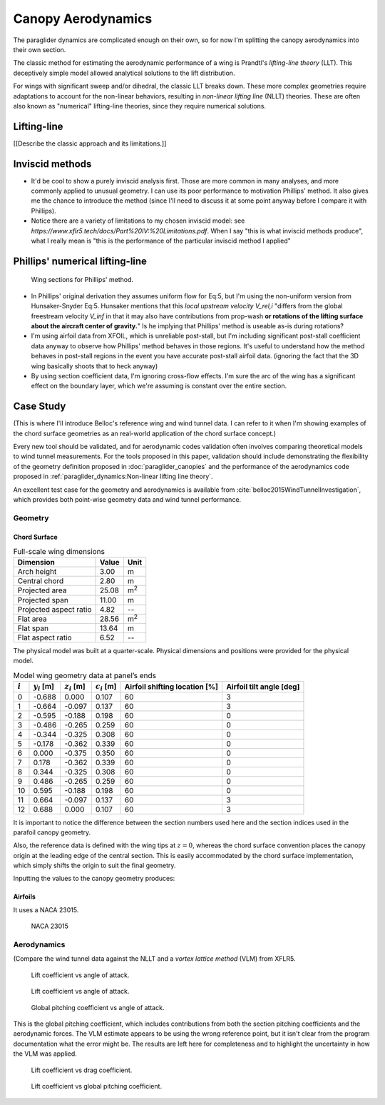 *******************
Canopy Aerodynamics
*******************

The paraglider dynamics are complicated enough on their own, so for now I'm
splitting the canopy aerodynamics into their own section.


The classic method for estimating the aerodynamic performance of a wing is
Prandtl's *lifting-line theory* (LLT). This deceptively simple model allowed
analytical solutions to the lift distribution.

For wings with significant sweep and/or dihedral, the classic LLT breaks down.
These more complex geometries require adaptations to account for the
non-linear behaviors, resulting in *non-linear lifting line* (NLLT) theories.
These are often also known as "numerical" lifting-line theories, since they
require numerical solutions.


Lifting-line
============

[[Describe the classic approach and its limitations.]]


Inviscid methods
================

* It'd be cool to show a purely inviscid analysis first. Those are more common
  in many analyses, and more commonly applied to unusual geometry. I can use
  its poor performance to motivation Phillips' method. It also gives me the
  chance to introduce the method (since I'll need to discuss it at some point
  anyway before I compare it with Phillips).

* Notice there are a variety of limitations to my chosen inviscid model: see
  `https://www.xflr5.tech/docs/Part%20IV:%20Limitations.pdf`. When I say "this
  is what inviscid methods produce", what I really mean is "this is the
  performance of the particular inviscid method I applied"


Phillips' numerical lifting-line
================================

.. figure:: figures/paraglider/dynamics/phillips_scratch.*

   Wing sections for Phillips' method.


* In Phillips' original derivation they assumes uniform flow for Eq:5, but I'm
  using the non-uniform version from Hunsaker-Snyder Eq:5. Hunsaker mentions
  that this *local upstream velocity* `V_rel,i` "differs from the global
  freestream velocity `V_inf` in that it may also have contributions from
  prop-wash **or rotations of the lifting surface about the aircraft center of
  gravity.**" Is he implying that Phillips' method is useable as-is during
  rotations?

* I'm using airfoil data from XFOIL, which is unreliable post-stall, but I'm
  including significant post-stall coefficient data anyway to observe how
  Phillips' method behaves in those regions. It's useful to understand how the
  method behaves in post-stall regions in the event you have accurate
  post-stall airfoil data. (ignoring the fact that the 3D wing basically
  shoots that to heck anyway)

* By using section coefficient data, I'm ignoring cross-flow effects. I'm sure
  the arc of the wing has a significant effect on the boundary layer, which
  we're assuming is constant over the entire section.


Case Study
==========

(This is where I'll introduce Belloc's reference wing and wind tunnel data.
I can refer to it when I'm showing examples of the chord surface geometries as
an real-world application of the chord surface concept.)

Every new tool should be validated, and for aerodynamic codes validation often
involves comparing theoretical models to wind tunnel measurements. For the
tools proposed in this paper, validation should include demonstrating the
flexibility of the geometry definition proposed in :doc:`paraglider_canopies`
and the performance of the aerodynamics code proposed in
:ref:`paraglider_dynamics:Non-linear lifting line theory`.

An excellent test case for the geometry and aerodynamics is available from
:cite:`belloc2015WindTunnelInvestigation`, which provides both point-wise
geometry data and wind tunnel performance.


Geometry
--------

Chord Surface
^^^^^^^^^^^^^

.. list-table:: Full-scale wing dimensions
   :header-rows: 1

   * - Dimension
     - Value
     - Unit
   * - Arch height
     - 3.00
     - m
   * - Central chord
     - 2.80
     - m
   * - Projected area
     - 25.08
     - m\ :sup:`2`
   * - Projected span
     - 11.00
     - m
   * - Projected aspect ratio
     - 4.82
     - --
   * - Flat area
     - 28.56
     - m\ :sup:`2`
   * - Flat span
     - 13.64
     - m
   * - Flat aspect ratio
     - 6.52
     - --

The physical model was built at a quarter-scale. Physical dimensions and
positions were provided for the physical model.

.. csv-table:: Model wing geometry data at panel’s ends
   :header: :math:`i`, :math:`y_i` [m], :math:`z_i` [m], :math:`c_i` [m], Airfoil shifting location [%], Airfoil tilt angle [deg]

   0, -0.688,  0.000, 0.107, 60, 3
   1, -0.664, -0.097, 0.137, 60, 3
   2, -0.595, -0.188, 0.198, 60, 0
   3, -0.486, -0.265, 0.259, 60, 0
   4, -0.344, -0.325, 0.308, 60, 0
   5, -0.178, -0.362, 0.339, 60, 0
   6,  0.000, -0.375, 0.350, 60, 0
   7,  0.178, -0.362, 0.339, 60, 0
   8,  0.344, -0.325, 0.308, 60, 0
   9,  0.486, -0.265, 0.259, 60, 0
   10, 0.595, -0.188, 0.198, 60, 0
   11,  0.664, -0.097, 0.137, 60, 3
   12,  0.688,  0.000, 0.107, 60, 3

It is important to notice the difference between the section numbers used here
and the section indices used in the parafoil canopy geometry.

Also, the reference data is defined with the wing tips at :math:`z = 0`,
whereas the chord surface convention places the canopy origin at the leading
edge of the central section. This is easily accommodated by the chord surface
implementation, which simply shifts the origin to suit the final geometry.

.. TODO:: Should I use these tables or just give the explicit equations?
   They're messy, bu I do like the fact that they highlight the fact that you
   **can** use pointwise data.

Inputting the values to the canopy geometry produces:

.. raw:: latex

   \newpage

.. figure:: figures/paraglider/geometry/canopy/examples/build/belloc_curves.*

.. figure:: figures/paraglider/geometry/canopy/examples/build/belloc_canopy.*


Airfoils
^^^^^^^^

It uses a NACA 23015.

.. figure:: figures/paraglider/geometry/airfoil/NACA-23015.*

   NACA 23015



Aerodynamics
------------

(Compare the wind tunnel data against the NLLT and a *vortex lattice method*
(VLM) from XFLR5.

.. figure:: figures/paraglider/belloc/CL_vs_alpha.*

   Lift coefficient vs angle of attack.

.. figure:: figures/paraglider/belloc/CD_vs_alpha.*

   Lift coefficient vs angle of attack.

.. figure:: figures/paraglider/belloc/CM_vs_alpha.*

   Global pitching coefficient vs angle of attack.

This is the global pitching coefficient, which includes contributions from
both the section pitching coefficients and the aerodynamic forces. The VLM
estimate appears to be using the wrong reference point, but it isn't clear
from the program documentation what the error might be. The results are left
here for completeness and to highlight the uncertainty in how the VLM was
applied.

.. figure:: figures/paraglider/belloc/CL_vs_CD.*

   Lift coefficient vs drag coefficient.

.. figure:: figures/paraglider/belloc/CL_vs_CM.*

   Lift coefficient vs global pitching coefficient.
